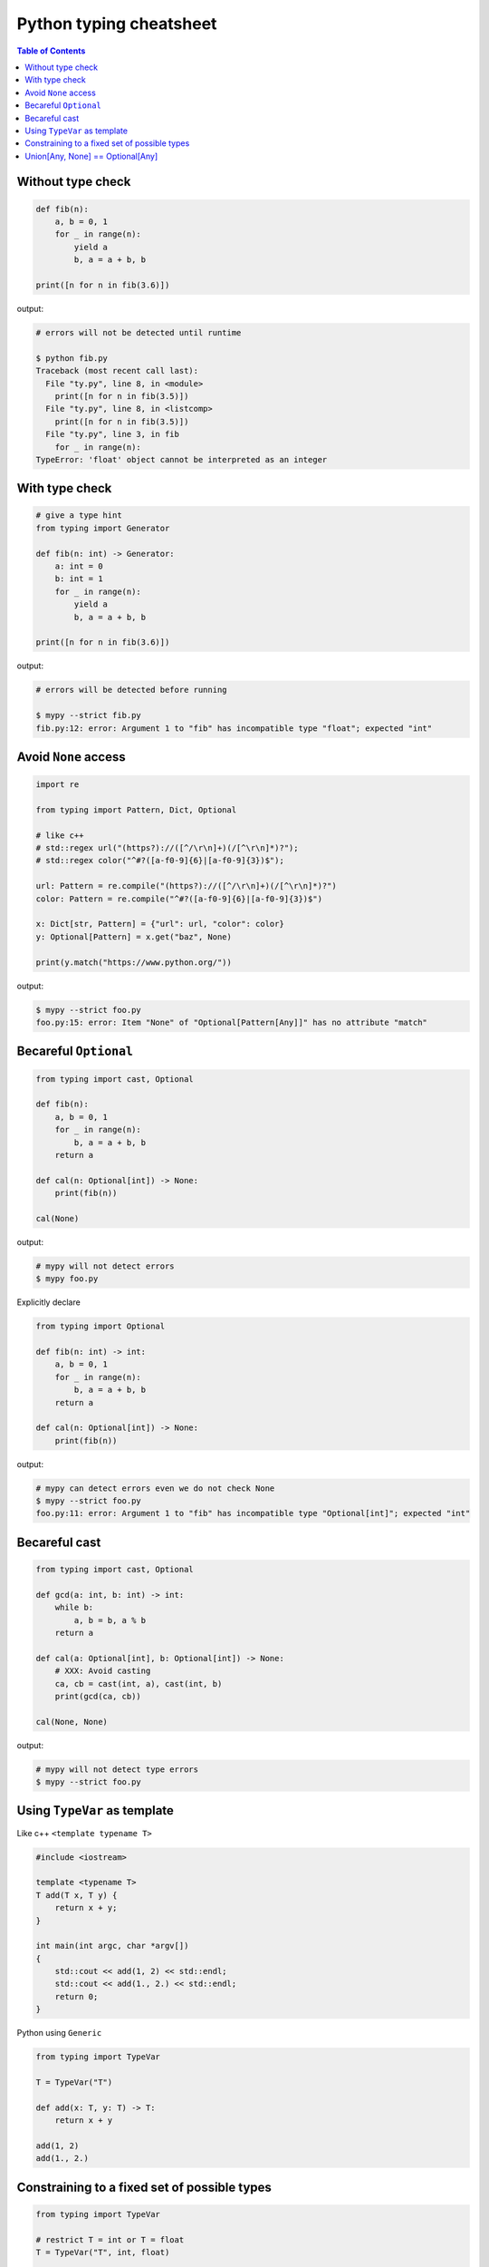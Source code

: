 Python typing cheatsheet
========================

.. contents:: Table of Contents
    :backlinks: none

Without type check
-------------------

.. code-block:: python

    def fib(n):
        a, b = 0, 1
        for _ in range(n):
            yield a
            b, a = a + b, b

    print([n for n in fib(3.6)])


output:

.. code-block:: bash

    # errors will not be detected until runtime

    $ python fib.py
    Traceback (most recent call last):
      File "ty.py", line 8, in <module>
        print([n for n in fib(3.5)])
      File "ty.py", line 8, in <listcomp>
        print([n for n in fib(3.5)])
      File "ty.py", line 3, in fib
        for _ in range(n):
    TypeError: 'float' object cannot be interpreted as an integer


With type check
----------------

.. code-block:: python

    # give a type hint
    from typing import Generator

    def fib(n: int) -> Generator:
        a: int = 0
        b: int = 1
        for _ in range(n):
            yield a
            b, a = a + b, b

    print([n for n in fib(3.6)])

output:

.. code-block:: bash

    # errors will be detected before running

    $ mypy --strict fib.py
    fib.py:12: error: Argument 1 to "fib" has incompatible type "float"; expected "int"


Avoid ``None`` access
----------------------

.. code-block:: python

    import re

    from typing import Pattern, Dict, Optional

    # like c++
    # std::regex url("(https?)://([^/\r\n]+)(/[^\r\n]*)?");
    # std::regex color("^#?([a-f0-9]{6}|[a-f0-9]{3})$");

    url: Pattern = re.compile("(https?)://([^/\r\n]+)(/[^\r\n]*)?")
    color: Pattern = re.compile("^#?([a-f0-9]{6}|[a-f0-9]{3})$")

    x: Dict[str, Pattern] = {"url": url, "color": color}
    y: Optional[Pattern] = x.get("baz", None)

    print(y.match("https://www.python.org/"))

output:

.. code-block:: bash

    $ mypy --strict foo.py
    foo.py:15: error: Item "None" of "Optional[Pattern[Any]]" has no attribute "match"


Becareful ``Optional``
-----------------------

.. code-block:: python

    from typing import cast, Optional

    def fib(n):
        a, b = 0, 1
        for _ in range(n):
            b, a = a + b, b
        return a

    def cal(n: Optional[int]) -> None:
        print(fib(n))

    cal(None)

output:

.. code-block:: bash

    # mypy will not detect errors
    $ mypy foo.py

Explicitly declare

.. code-block:: python

    from typing import Optional

    def fib(n: int) -> int:
        a, b = 0, 1
        for _ in range(n):
            b, a = a + b, b
        return a

    def cal(n: Optional[int]) -> None:
        print(fib(n))

output:

.. code-block:: bash

    # mypy can detect errors even we do not check None
    $ mypy --strict foo.py
    foo.py:11: error: Argument 1 to "fib" has incompatible type "Optional[int]"; expected "int"

Becareful cast
---------------

.. code-block:: python

    from typing import cast, Optional

    def gcd(a: int, b: int) -> int:
        while b:
            a, b = b, a % b
        return a

    def cal(a: Optional[int], b: Optional[int]) -> None:
        # XXX: Avoid casting
        ca, cb = cast(int, a), cast(int, b)
        print(gcd(ca, cb))

    cal(None, None)

output:

.. code-block:: bash

    # mypy will not detect type errors
    $ mypy --strict foo.py

Using ``TypeVar`` as template
------------------------------

Like c++ ``<template typename T>``

.. code-block:: cpp

    #include <iostream>

    template <typename T>
    T add(T x, T y) {
        return x + y;
    }

    int main(int argc, char *argv[])
    {
        std::cout << add(1, 2) << std::endl;
        std::cout << add(1., 2.) << std::endl;
        return 0;
    }

Python using ``Generic``

.. code-block:: python

    from typing import TypeVar

    T = TypeVar("T")

    def add(x: T, y: T) -> T:
        return x + y

    add(1, 2)
    add(1., 2.)

Constraining to a fixed set of possible types
----------------------------------------------

.. code-block:: python

    from typing import TypeVar

    # restrict T = int or T = float
    T = TypeVar("T", int, float)

    def add(x: T, y: T) -> T:
        return x + y

    add(1, 2)
    add(1., 2.)
    add("1", 2)
    add("hello", "world")

output:

.. code-block:: bash

    # mypy can detect wrong type
    $ mypy --strict foo.py
    foo.py:10: error: Value of type variable "T" of "add" cannot be "object"
    foo.py:11: error: Value of type variable "T" of "add" cannot be "str"

Union[Any, None] == Optional[Any]
----------------------------------

.. code-block:: python

    from typing import List, Union

    def first(l: List[Union[int, None]]) -> Union[int, None]:
        return None if len(l) == 0 else l[0]

    first([None])

    # equal to

    from typing import List, Optional

    def first(l: List[Optional[int]]) -> Optional[int]:
        return None if len(l) == 0 else l[0]

    first([None])
